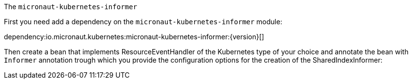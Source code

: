 The `micronaut-kubernetes-informer`


First you need add a dependency on the `micronaut-kubernetes-informer` module:

dependency:io.micronaut.kubernetes:micronaut-kubernetes-informer:{version}[]

Then create a bean that implements ResourceEventHandler of the Kubernetes type of your choice and annotate the bean with `Informer` annotation trough which you provide the configuration options for the creation of the SharedIndexInformer:


